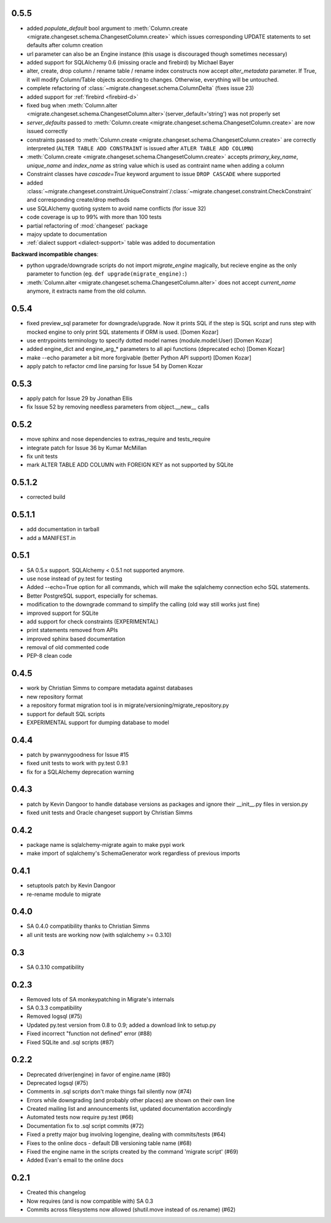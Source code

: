 0.5.5
-----

- added `populate_default` bool argument to :meth:`Column.create <migrate.changeset.schema.ChangesetColumn.create>` which issues corresponding UPDATE statements to set defaults after column creation
- url parameter can also be an Engine instance (this usage is discouraged though sometimes necessary)
- added support for SQLAlchemy 0.6 (missing oracle and firebird) by Michael Bayer
- alter, create, drop column / rename table / rename index constructs now accept `alter_metadata` parameter. If True, it will modify Column/Table objects according to changes. Otherwise, everything will be untouched.
- complete refactoring of :class:`~migrate.changeset.schema.ColumnDelta` (fixes issue 23)
- added support for :ref:`firebird <firebird-d>`
- fixed bug when :meth:`Column.alter <migrate.changeset.schema.ChangesetColumn.alter>`\(server_default='string') was not properly set
- `server_defaults` passed to :meth:`Column.create <migrate.changeset.schema.ChangesetColumn.create>` are now issued correctly
- constraints passed to :meth:`Column.create <migrate.changeset.schema.ChangesetColumn.create>` are correctly interpreted (``ALTER TABLE ADD CONSTRAINT`` is issued after ``ATLER TABLE ADD COLUMN``)
- :meth:`Column.create <migrate.changeset.schema.ChangesetColumn.create>` accepts `primary_key_name`, `unique_name` and `index_name` as string value which is used as contraint name when adding a column
- Constraint classes have `cascade=True` keyword argument to issue ``DROP CASCADE`` where supported
- added :class:`~migrate.changeset.constraint.UniqueConstraint`/:class:`~migrate.changeset.constraint.CheckConstraint` and corresponding create/drop methods
- use SQLAlchemy quoting system to avoid name conflicts (for issue 32)
- code coverage is up to 99% with more than 100 tests
- partial refactoring of :mod:`changeset` package
- majoy update to documentation
- :ref:`dialect support <dialect-support>` table was added to documentation

.. _backwards-055:

**Backward incompatible changes**:

- python upgrade/downgrade scripts do not import `migrate_engine` magically, but recieve engine as the only parameter to function (eg. ``def upgrade(migrate_engine):``)
- :meth:`Column.alter <migrate.changeset.schema.ChangesetColumn.alter>` does not accept `current_name` anymore, it extracts name from the old column.

0.5.4
-----

- fixed preview_sql parameter for downgrade/upgrade. Now it prints SQL if the step is SQL script and runs step with mocked engine to only print SQL statements if ORM is used. [Domen Kozar]
- use entrypoints terminology to specify dotted model names (module.model:User) [Domen Kozar]
- added engine_dict and engine_arg_* parameters to all api functions (deprecated echo) [Domen Kozar]
- make --echo parameter a bit more forgivable (better Python API support)  [Domen Kozar]
- apply patch to refactor cmd line parsing for Issue 54 by Domen Kozar

0.5.3
-----

- apply patch for Issue 29 by Jonathan Ellis
- fix Issue 52 by removing needless parameters from object.__new__ calls

0.5.2
-----

- move sphinx and nose dependencies to extras_require and tests_require
- integrate patch for Issue 36 by Kumar McMillan
- fix unit tests
- mark ALTER TABLE ADD COLUMN with FOREIGN KEY as not supported by SQLite

0.5.1.2
-------

- corrected build

0.5.1.1
-------

- add documentation in tarball
- add a MANIFEST.in

0.5.1
-----

- SA 0.5.x support. SQLAlchemy < 0.5.1 not supported anymore.
- use nose instead of py.test for testing
- Added --echo=True option for all commands, which will make the sqlalchemy connection echo SQL statements.
- Better PostgreSQL support, especially for schemas.
- modification to the downgrade command to simplify the calling (old way still works just fine)
- improved support for SQLite
- add support for check constraints (EXPERIMENTAL)
- print statements removed from APIs
- improved sphinx based documentation
- removal of old commented code
- PEP-8 clean code

0.4.5
-----

- work by Christian Simms to compare metadata against databases
- new repository format
- a repository format migration tool is in migrate/versioning/migrate_repository.py
- support for default SQL scripts
- EXPERIMENTAL support for dumping database to model

0.4.4
-----

- patch by pwannygoodness for Issue #15
- fixed unit tests to work with py.test 0.9.1
- fix for a SQLAlchemy deprecation warning

0.4.3
-----

- patch by Kevin Dangoor to handle database versions as packages and ignore their __init__.py files in version.py
- fixed unit tests and Oracle changeset support by Christian Simms

0.4.2
-----

- package name is sqlalchemy-migrate again to make pypi work
- make import of sqlalchemy's SchemaGenerator work regardless of previous imports

0.4.1
-----

- setuptools patch by Kevin Dangoor
- re-rename module to migrate

0.4.0
-----

- SA 0.4.0 compatibility thanks to Christian Simms
- all unit tests are working now (with sqlalchemy >= 0.3.10)

0.3
---

- SA 0.3.10 compatibility

0.2.3
-----

- Removed lots of SA monkeypatching in Migrate's internals
- SA 0.3.3 compatibility
- Removed logsql (#75)
- Updated py.test version from 0.8 to 0.9; added a download link to setup.py
- Fixed incorrect "function not defined" error (#88)
- Fixed SQLite and .sql scripts (#87)

0.2.2
-----

- Deprecated driver(engine) in favor of engine.name (#80)
- Deprecated logsql (#75)
- Comments in .sql scripts don't make things fail silently now (#74)
- Errors while downgrading (and probably other places) are shown on their own line
- Created mailing list and announcements list, updated documentation accordingly
- Automated tests now require py.test (#66)
- Documentation fix to .sql script commits (#72)
- Fixed a pretty major bug involving logengine, dealing with commits/tests (#64)
- Fixes to the online docs - default DB versioning table name (#68)
- Fixed the engine name in the scripts created by the command 'migrate script' (#69)
- Added Evan's email to the online docs

0.2.1
-----

- Created this changelog
- Now requires (and is now compatible with) SA 0.3
- Commits across filesystems now allowed (shutil.move instead of os.rename) (#62)
